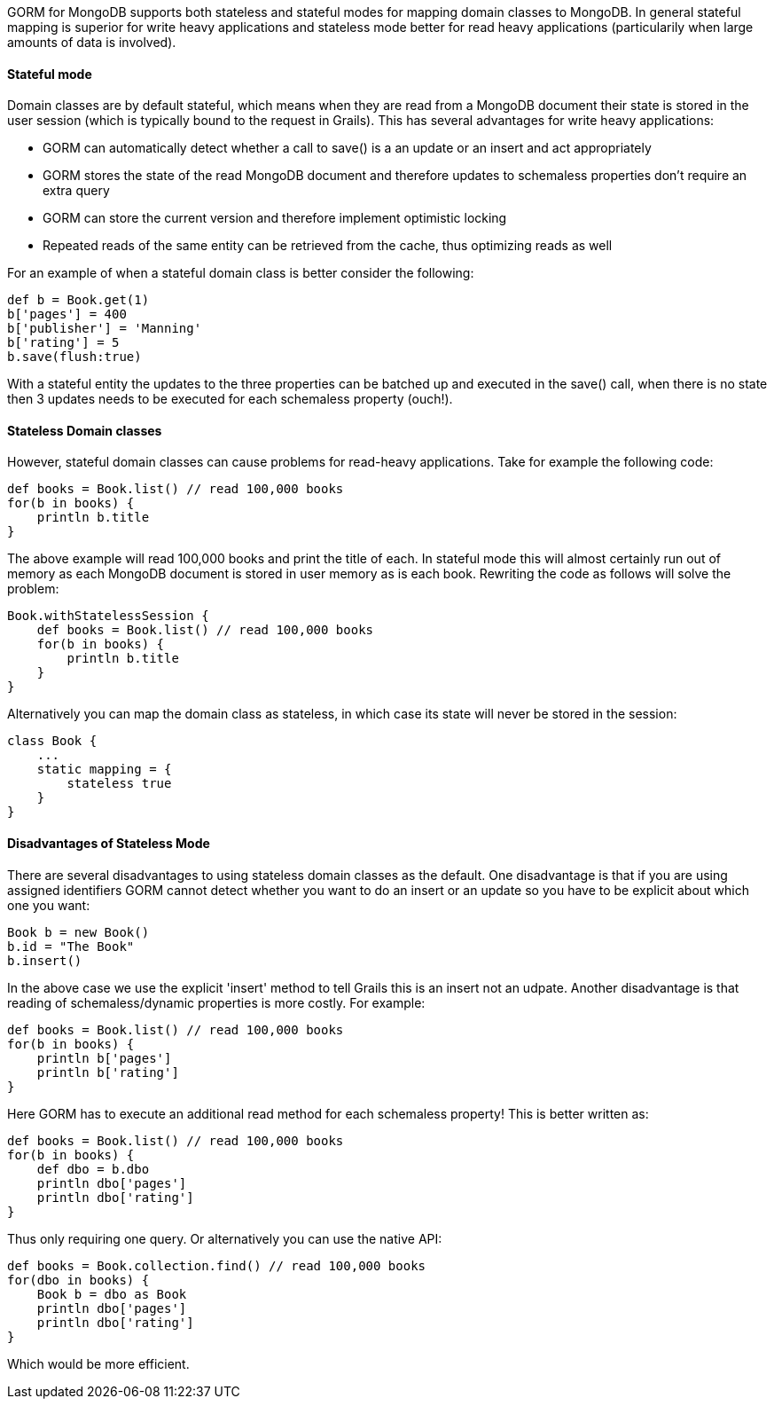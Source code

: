 GORM for MongoDB supports both stateless and stateful modes for mapping domain classes to MongoDB. In general stateful mapping is superior for write heavy applications and stateless mode better for read heavy applications (particularily when large amounts of data is involved).


==== Stateful mode


Domain classes are by default stateful, which means when they are read from a MongoDB document their state is stored in the user session (which is typically bound to the request in Grails). This has several advantages for write heavy applications:

* GORM can automatically detect whether a call to save() is a an update or an insert and act appropriately
* GORM stores the state of the read MongoDB document and therefore updates to schemaless properties don't require an extra query
* GORM can store the current version and therefore implement optimistic locking
* Repeated reads of the same entity can be retrieved from the cache, thus optimizing reads as well

For an example of when a stateful domain class is better consider the following:

[source,groovy]
----
def b = Book.get(1)
b['pages'] = 400
b['publisher'] = 'Manning'
b['rating'] = 5
b.save(flush:true)
----

With a stateful entity the updates to the three properties can be batched up and executed in the save() call, when there is no state then 3 updates needs to be executed for each schemaless property (ouch!).



==== Stateless Domain classes


However, stateful domain classes can cause problems for read-heavy applications. Take for example the following code:

[source,groovy]
----
def books = Book.list() // read 100,000 books
for(b in books) {
    println b.title
}
----

The above example will read 100,000 books and print the title of each. In stateful mode this will almost certainly run out of memory as each MongoDB document is stored in user memory as is each book. Rewriting the code as follows will solve the problem:

[source,groovy]
----
Book.withStatelessSession {
    def books = Book.list() // read 100,000 books
    for(b in books) {
        println b.title
    }    
}
----

Alternatively you can map the domain class as stateless, in which case its state will never be stored in the session:

[source,groovy]
----
class Book {
    ...
    static mapping = {
        stateless true
    }
}
----


==== Disadvantages of Stateless Mode


There are several disadvantages to using stateless domain classes as the default. One disadvantage is that if you are using assigned identifiers GORM cannot detect whether you want to do an insert or an update so you have to be explicit about which one you want:

[source,groovy]
----
Book b = new Book()
b.id = "The Book"
b.insert()
----

In the above case we use the explicit 'insert' method to tell Grails this is an insert not an udpate. Another disadvantage is that reading of schemaless/dynamic properties is more costly. For example:


[source,groovy]
----
def books = Book.list() // read 100,000 books
for(b in books) {
    println b['pages']
    println b['rating']
}
----

Here GORM has to execute an additional read method for each schemaless property! This is better written as:

[source,groovy]
----
def books = Book.list() // read 100,000 books
for(b in books) {
    def dbo = b.dbo
    println dbo['pages']
    println dbo['rating']
}
----

Thus only requiring one query. Or alternatively you can use the native API:

[source,groovy]
----
def books = Book.collection.find() // read 100,000 books
for(dbo in books) {
    Book b = dbo as Book    
    println dbo['pages']
    println dbo['rating']
}
----

Which would be more efficient.


